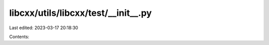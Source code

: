 libcxx/utils/libcxx/test/__init__.py
====================================

Last edited: 2023-03-17 20:18:30

Contents:

.. code-block:: py

    


